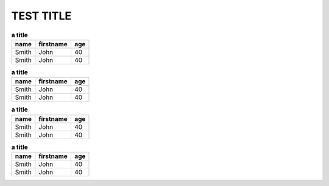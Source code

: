 TEST TITLE
==========
.. image:: 11.jpg
        :width: 200px
        :align: left
        :height: 100px
        :alt: alternate text


.. csv-table:: **a title**
        :header: "name", "firstname", "age"

        "Smith", "John", 40
        "Smith", "John", 40
.. csv-table:: **a title**
        :header: "name", "firstname", "age"

        "Smith", "John", 40
        "Smith", "John", 40
.. csv-table:: **a title**
        :header: "name", "firstname", "age"

        "Smith", "John", 40
        "Smith", "John", 40
.. csv-table:: **a title**
        :header: "name", "firstname", "age"

        "Smith", "John", 40
        "Smith", "John", 40